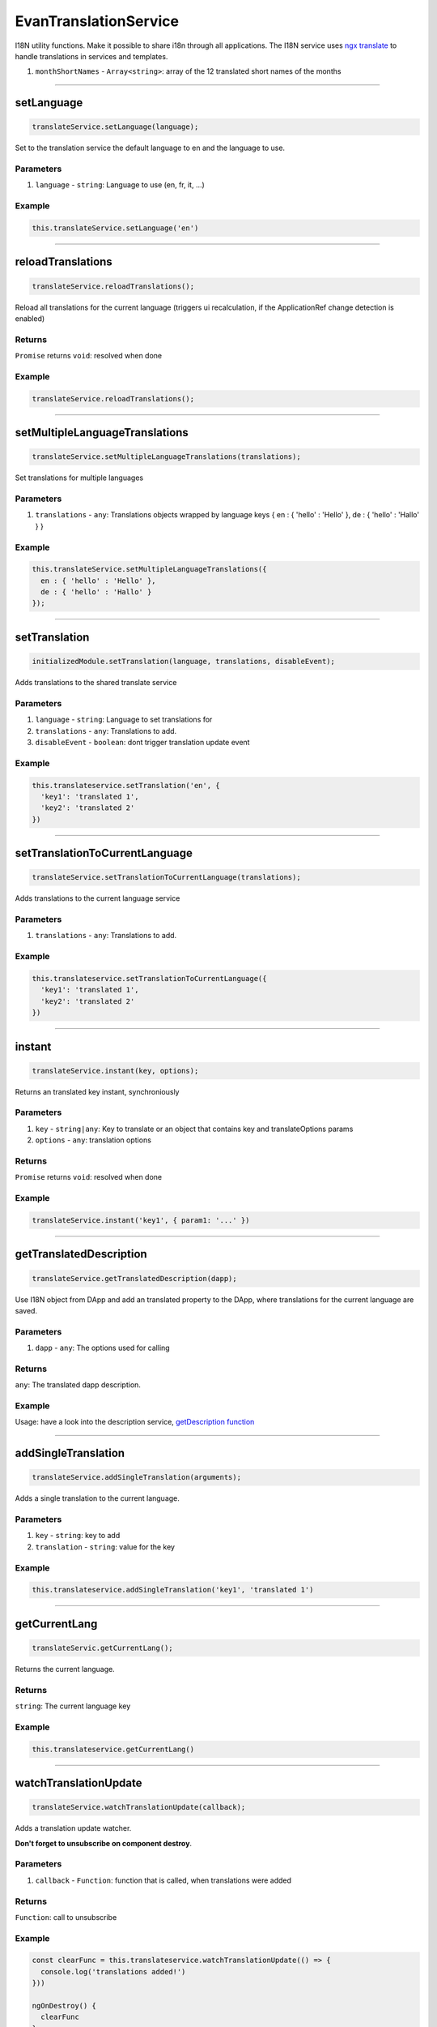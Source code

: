======================
EvanTranslationService
======================

I18N utility functions. Make it possible to share i18n through all applications. The I18N service uses `ngx translate <https://github.com/ngx-translate/core>`_ to handle translations in services and templates.


#. ``monthShortNames`` - ``Array<string>``: array of the 12 translated short names of the months

--------------------------------------------------------------------------------

.. _document_setLanguage:

setLanguage
================================================================================

.. code-block:: typescript

  translateService.setLanguage(language);

Set to the translation service the default language to en and the language to use.

----------
Parameters
----------

#. ``language`` - ``string``: Language to use (en, fr, it, ...)

-------
Example
-------

.. code-block:: typescript

  this.translateService.setLanguage('en')




--------------------------------------------------------------------------------

.. _document_reloadTranslations:

reloadTranslations
================================================================================

.. code-block:: typescript

  translateService.reloadTranslations();

Reload all translations for the current language (triggers ui recalculation, if the ApplicationRef change detection is enabled)

-------
Returns
-------

``Promise`` returns ``void``: resolved when done

-------
Example
-------

.. code-block:: typescript

  translateService.reloadTranslations();


  
  
--------------------------------------------------------------------------------

.. _document_setMultipleLanguageTranslations:

setMultipleLanguageTranslations
================================================================================

.. code-block:: typescript

  translateService.setMultipleLanguageTranslations(translations);

Set translations for multiple languages

----------
Parameters
----------

#. ``translations`` - ``any``: Translations objects wrapped by language keys { en : { 'hello' : 'Hello' }, de : { 'hello' : 'Hallo' } }

-------
Example
-------

.. code-block:: typescript

  this.translateService.setMultipleLanguageTranslations({
    en : { 'hello' : 'Hello' },
    de : { 'hello' : 'Hallo' }
  });




--------------------------------------------------------------------------------

.. _document_setTranslation:

setTranslation
================================================================================

.. code-block:: typescript

  initializedModule.setTranslation(language, translations, disableEvent);

Adds translations to the shared translate service

----------
Parameters
----------

#. ``language`` - ``string``: Language to set translations for
#. ``translations`` - ``any``: Translations to add.
#. ``disableEvent`` - ``boolean``: dont trigger translation update event

-------
Example
-------

.. code-block:: typescript

  this.translateservice.setTranslation('en', {
    'key1': 'translated 1',
    'key2': 'translated 2'
  })




--------------------------------------------------------------------------------

.. _document_setTranslationToCurrentLanguage:

setTranslationToCurrentLanguage
================================================================================

.. code-block:: typescript

  translateService.setTranslationToCurrentLanguage(translations);

Adds translations to the current language service

----------
Parameters
----------

#. ``translations`` - ``any``: Translations to add.

-------
Example
-------

.. code-block:: typescript

  this.translateservice.setTranslationToCurrentLanguage({
    'key1': 'translated 1',
    'key2': 'translated 2'
  })




--------------------------------------------------------------------------------

.. _document_instant:

instant
================================================================================

.. code-block:: typescript

  translateService.instant(key, options);

Returns an translated key instant, synchroniously

----------
Parameters
----------

#. ``key`` - ``string|any``: Key to translate or an object that contains key and translateOptions params
#. ``options`` - ``any``: translation options

-------
Returns
-------

``Promise`` returns ``void``: resolved when done

-------
Example
-------

.. code-block:: typescript

  translateService.instant('key1', { param1: '...' })




--------------------------------------------------------------------------------

.. _document_getTranslatedDescription:

getTranslatedDescription
================================================================================

.. code-block:: typescript

  translateService.getTranslatedDescription(dapp);

Use I18N object from DApp and add an translated property to the DApp, where translations for the current language are saved.

----------
Parameters
----------

#. ``dapp`` - ``any``: The options used for calling

-------
Returns
-------

``any``: The translated dapp description.

-------
Example
-------

Usage: have a look into the description service, `getDescription function <../services/bcc/description.html#getdescription>`_

--------------------------------------------------------------------------------

addSingleTranslation
================================================================================

.. code-block:: typescript

  translateService.addSingleTranslation(arguments);

Adds a single translation to the current language.

----------
Parameters
----------

#. ``key`` - ``string``: key to add
#. ``translation`` - ``string``: value for the key

-------
Example
-------

.. code-block:: typescript

  this.translateservice.addSingleTranslation('key1', 'translated 1')




--------------------------------------------------------------------------------

.. _document_getCurrentLang:

getCurrentLang
================================================================================

.. code-block:: typescript

  translateServic.getCurrentLang();

Returns the current language.

-------
Returns
-------

``string``: The current language key

-------
Example
-------

.. code-block:: typescript

  this.translateservice.getCurrentLang()




--------------------------------------------------------------------------------

.. _document_watchTranslationUpdate:

watchTranslationUpdate
================================================================================

.. code-block:: typescript

  translateService.watchTranslationUpdate(callback);

Adds a translation update watcher.

**Don't forget to unsubscribe on component destroy**.

----------
Parameters
----------

#. ``callback`` - ``Function``: function that is called, when translations were added

-------
Returns
-------

``Function``: call to unsubscribe

-------
Example
-------

.. code-block:: typescript

  const clearFunc = this.translateservice.watchTranslationUpdate(() => {
    console.log('translations added!')
  }))

  ngOnDestroy() {
    clearFunc
  }

